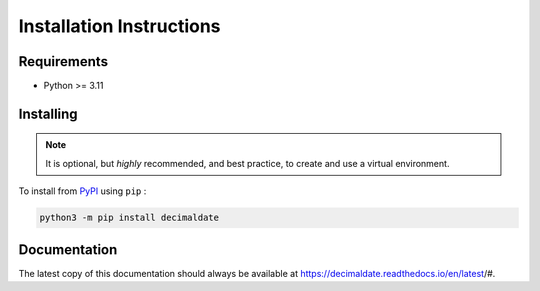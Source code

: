 .. _PyPI: https://pypi.org/

#############################
  Installation Instructions
#############################

================
  Requirements
================

* Python >= 3.11

==============
  Installing
==============

.. note:: 
  
  It is optional, but *highly* recommended,
  and best practice, to create and use a virtual environment.

To install from PyPI_ using ``pip`` :

.. code:: bash

  python3 -m pip install decimaldate

=================
  Documentation
=================

The latest copy of this documentation should always be available at
https://decimaldate.readthedocs.io/en/latest/#.